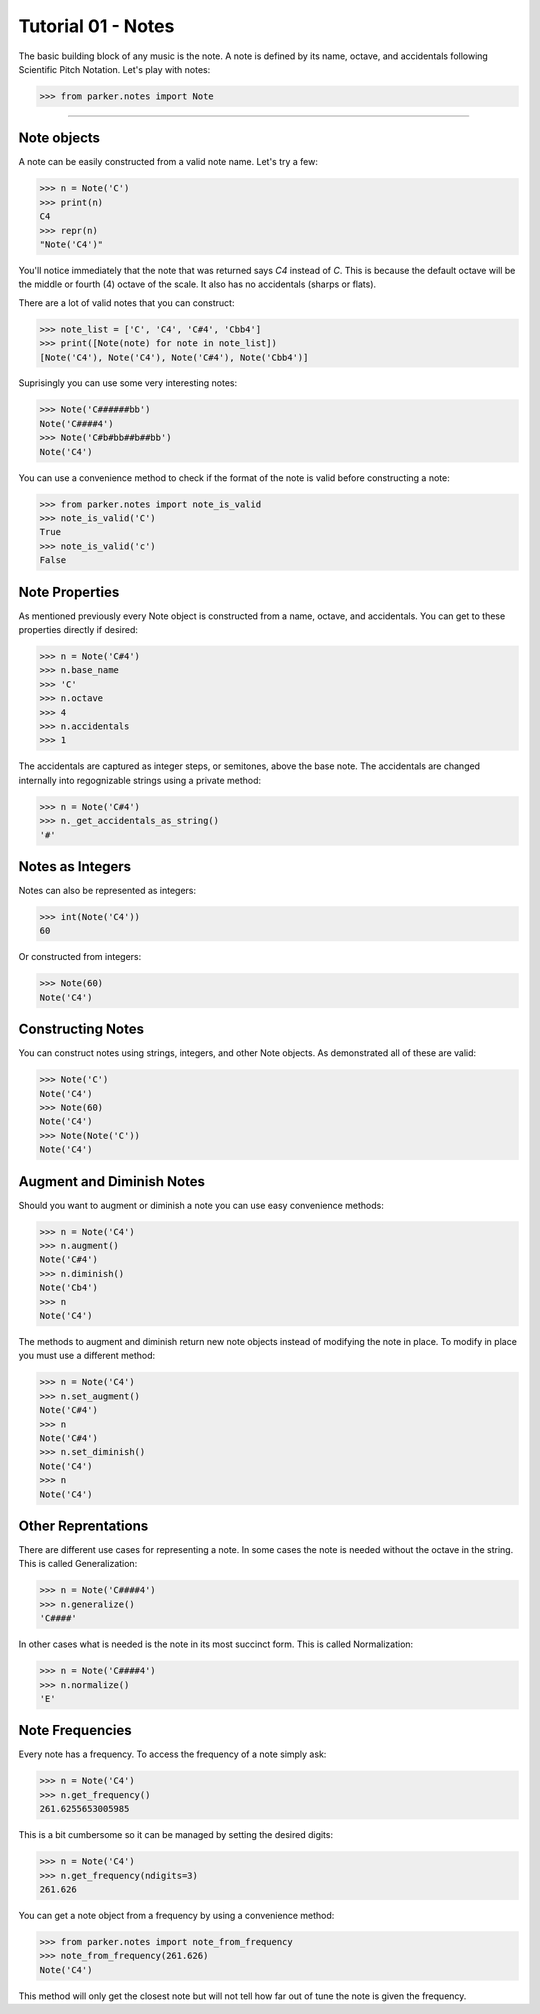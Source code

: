 Tutorial 01 - Notes
===================

The basic building block of any music is the note.  A note is defined by its
name, octave, and accidentals following Scientific Pitch Notation.  Let's play
with notes:

>>> from parker.notes import Note


----


Note objects
-------------

A note can be easily constructed from a valid note name.  Let's try a few:


>>> n = Note('C')
>>> print(n)
C4
>>> repr(n)
"Note('C4')"


You'll notice immediately that the note that was returned says `C4` instead of
`C`.  This is because the default octave will be the middle or fourth (4)
octave of the scale.  It also has no accidentals (sharps or flats).

There are a lot of valid notes that you can construct:


>>> note_list = ['C', 'C4', 'C#4', 'Cbb4']
>>> print([Note(note) for note in note_list])
[Note('C4'), Note('C4'), Note('C#4'), Note('Cbb4')]


Suprisingly you can use some very interesting notes:


>>> Note('C######bb')
Note('C####4')
>>> Note('C#b#bb##b##bb')
Note('C4')


You can use a convenience method to check if the format of the note is valid
before constructing a note:


>>> from parker.notes import note_is_valid
>>> note_is_valid('C')
True
>>> note_is_valid('c')
False


Note Properties
---------------

As mentioned previously every Note object is constructed from a name, octave,
and accidentals.  You can get to these properties directly if desired:


>>> n = Note('C#4')
>>> n.base_name
>>> 'C'
>>> n.octave
>>> 4
>>> n.accidentals
>>> 1


The accidentals are captured as integer steps, or semitones, above the base
note.  The accidentals are changed internally into regognizable strings using
a private method:


>>> n = Note('C#4')
>>> n._get_accidentals_as_string()
'#'


Notes as Integers
-----------------

Notes can also be represented as integers:


>>> int(Note('C4'))
60


Or constructed from integers:


>>> Note(60)
Note('C4')


Constructing Notes
------------------

You can construct notes using strings, integers, and other Note objects.  As
demonstrated all of these are valid:


>>> Note('C')
Note('C4')
>>> Note(60)
Note('C4')
>>> Note(Note('C'))
Note('C4')



Augment and Diminish Notes
--------------------------

Should you want to augment or diminish a note you can use easy convenience
methods:


>>> n = Note('C4')
>>> n.augment()
Note('C#4')
>>> n.diminish()
Note('Cb4')
>>> n
Note('C4')


The methods to augment and diminish return new note objects instead of
modifying the note in place.  To modify in place you must use a different
method:


>>> n = Note('C4')
>>> n.set_augment()
Note('C#4')
>>> n
Note('C#4')
>>> n.set_diminish()
Note('C4')
>>> n
Note('C4')


Other Reprentations
-------------------

There are different use cases for representing a note.  In some cases the note
is needed without the octave in the string.  This is called Generalization:


>>> n = Note('C####4')
>>> n.generalize()
'C####'


In other cases what is needed is the note in its most succinct form.  This is
called Normalization:


>>> n = Note('C####4')
>>> n.normalize()
'E'


Note Frequencies
----------------

Every note has a frequency.  To access the frequency of a note simply ask:


>>> n = Note('C4')
>>> n.get_frequency()
261.6255653005985


This is a bit cumbersome so it can be managed by setting the desired digits:


>>> n = Note('C4')
>>> n.get_frequency(ndigits=3)
261.626


You can get a note object from a frequency by using a convenience method:


>>> from parker.notes import note_from_frequency
>>> note_from_frequency(261.626)
Note('C4')


This method will only get the closest note but will not tell how far out
of tune the note is given the frequency.

